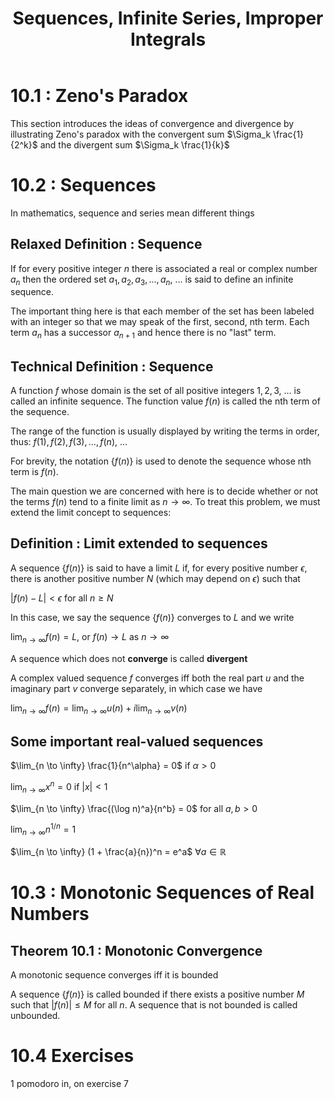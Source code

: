 #+TITLE: Sequences, Infinite Series, Improper Integrals

* 10.1 : Zeno's Paradox

This section introduces the ideas of convergence and divergence by illustrating Zeno's paradox with the convergent sum $\Sigma_k \frac{1}{2^k}$ and the divergent sum $\Sigma_k \frac{1}{k}$

* 10.2 : Sequences

In mathematics, sequence and series mean different things

** Relaxed Definition : Sequence

If for every positive integer $n$ there is associated a real or complex number $a_n$ then the ordered set $a_1, a_2, a_3, ..., a_n$, ... is said to define an infinite sequence.

The important thing here is that each member of the set has been labeled with an integer so that we may speak of the first, second, nth term. Each term $a_n$ has a successor $a_{n + 1}$ and hence there is no "last" term.

** Technical Definition : Sequence

A function $f$ whose domain is the set of all positive integers $1, 2, 3$, ... is called an infinite sequence. The function value $f(n)$ is called the nth term of the sequence.

The range of the function is usually displayed by writing the terms in order, thus: $f(1), f(2), f(3), ..., f(n)$, ...

For brevity, the notation $\{f(n)\}$ is used to denote the sequence whose nth term is $f(n)$.

The main question we are concerned with here is to decide whether or not the terms $f(n)$ tend to a finite limit as $n \to \infty$. To treat this problem, we must extend the limit concept to sequences:

** Definition : Limit extended to sequences

A sequence $\{f(n)\}$ is said to have a limit $L$ if, for every positive number $\epsilon$, there is another positive number $N$ (which may depend on $\epsilon$) such that

$|f(n) - L| < \epsilon$ for all $n \geq N$

In this case, we say the sequence $\{f(n)\}$ converges to $L$ and we write

$\lim_{n \to \infty} f(n) = L$, or $f(n) \to L$ as $n \to \infty$

A sequence which does not *converge* is called *divergent*

A complex valued sequence $f$ converges iff both the real part $u$ and the imaginary part $v$ converge separately, in which case we have

$\lim_{n \to \infty} f(n) = \lim_{n \to \infty} u(n) + i \lim_{n \to \infty} v(n)$

** Some important real-valued sequences

$\lim_{n \to \infty} \frac{1}{n^\alpha} = 0$ if $\alpha > 0$

$\lim_{n \to \infty} x^n = 0$ if $|x| < 1$

$\lim_{n \to \infty} \frac{(\log n)^a}{n^b} = 0$ for all $a, b > 0$

$\lim_{n \to \infty} n^{1/n} = 1$

$\lim_{n \to \infty} (1 + \frac{a}{n})^n = e^a$ $\forall a \in \mathbb{R}$

* 10.3 : Monotonic Sequences of Real Numbers

** Theorem 10.1 : Monotonic Convergence

A monotonic sequence converges iff it is bounded

A sequence $\{f(n)\}$ is called bounded if there exists a positive number $M$ such that $|f(n)| \leq M$ for all $n$. A sequence that is not bounded is called unbounded.

* 10.4 Exercises

1 pomodoro in, on exercise 7
